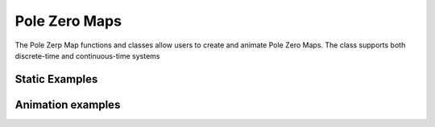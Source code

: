 Pole Zero Maps
==============

The Pole Zerp Map functions and classes allow users to create and animate Pole Zero Maps. 
The class supports both discrete-time and continuous-time systems

Static Examples
---------------

.. manim-example:: Pzmap_Static_Example1

    from manim import *
    from controltheorylib import *

    class Static_example1(Scene):
        def construct(self):
            
            # Define transfer function
            pzmap = PoleZeroMap("(s+1)/((s+2)*(s**2+s+10))")  

            # Add title
            pzmap.title(r"H(s)=\frac{s+1}{(s+2)(s^2+s+10)}", use_math_tex=True)

            # Add statically to the scene
            self.add(pzmap) 

.. manim-example:: Pzmap_Static_Example2

    from manim import *
    from controltheorylib import *
    import sympy as sp

    class Pzmap_Static_Example2(Scene):
        def construct(self):
            
            s = sp.symbols('s')
            

            # Define transfer function, adjust ranges + increase size of markers to 0.18
            pzmap = PoleZeroMap(((s-2)/((s+3)*(s-10)*(s+13)*(s**2+5*s+8))), 
                                x_range=[-15,13,4], y_range=[-2,2,1], markers_size=0.18)

            # Add stability regions, don't show unstable region, 
            # change label of stable region to "ROC" (Region of convergence). Increase fill opacity
            pzmap.add_stability_regions(show_unstable=False,stable_label="ROC", fill_opacity=0.3)

            # Add statically to the scene
            self.add(pzmap) 

.. manim-example:: Pzmap_Static_Example3

    from manim import *
    from controltheorylib import *
    import sympy as sp
    class Pzmap_Static_Example3(Scene):
        def construct(self):

            s = sp.symbols('s') # define symbolic variable

            system = 1/(s**2+0.2*s+1) # symbolic expression
            system = ("1/(s**2+0.2*s+1)") # string
            system = ([1],[1,0.2,1]) # Coefficients

            # Define transfer function: use z to denote discrete-time system
            pzmap = PoleZeroMap("(z**2+2*z+1)/(z**2+0.25)")

            # Add title showing the system at hand
            pzmap.title(r"H(z)=\frac{z^2+2z+1}{z^2+\frac{1}{4}}", use_math_tex=True,)

            pzmap.add_stability_regions(unstable_label=r"\begin{cases} |z| > 1 \\ \text{unstable}  \end{cases}",
                                        use_mathtex=True, stable_label="")

            # Add statically to the scene
            self.add(pzmap) 

Animation examples
------------------

.. manim-example:: Pzmap_Animation

    from manim import *
    from controltheorylib import *

    class Pzmap_Animation(Scene):
        def construct(self):

            # Define continuous-time system transfer function, turn dashed axis lines false (just straight lines)
            pzmap = PoleZeroMap(("(s-1)/(s+2)"), dashed_axis=False, x_range=[-3,3,1], y_range=[-3,3,1])

            pzmap.title(r"G(s)=\frac{s-1}{s+2}", use_math_tex=True, font_size=25)

            # Animate all plot components individually

            # Fade in the surrounding box 
            self.play(FadeIn(pzmap.surrbox))
            self.wait(0.5) # wait 0.5 sec before animating the nex plot component

            # Animate ticks and their labels
            self.play(Create(pzmap.y_ticks), Create(pzmap.x_ticks), run_time=0.8)
            self.wait(0.5)
            self.play(Write(pzmap.y_tick_labels), Write(pzmap.x_tick_labels), run_time=0.8)
            self.wait(0.5)
            # Create non-dashed axis lines and their labels
            self.play(Create(pzmap.y_axis), Create(pzmap.x_axis))
            self.wait(0.5)
            self.play(Write(pzmap.axis_labels), Write(pzmap.title_text), run_time=0.8)
            self.wait(0.5)
            
            # Animate the pole and zero markers
            self.play(Create(pzmap.zeros), Create(pzmap.poles))
            self.wait(2.5)

.. manim-example:: Stabilityregions

    from manim import *
    from controltheorylib import *
    config.background_color = "#3d3d3d"
    class Stabilityregions(Scene):
        def construct(self):

            # Define continuous-time system transfer function, turn dashed axis lines false (just straight lines)
            pzmap = PoleZeroMap(("(s-10)/(s*(s**2+6*s+5))"))

            pzmap.title(r"G(s)=\frac{s-100}{s(s^2+6s+5)}", use_math_tex=True, font_size=25)

            # Add stability regions, set add_directly to false
            # Such that it does not get added when we FadeIn all the plot components,
            # This way we can animate it seperatly.
            pzmap.add_stability_regions()

            # Instead of using pzmap, we use pzmap.basecomponents such that we can 
            # animate the poles and zeros later
            self.play(FadeIn(pzmap.basecomponents))
            self.wait(2) 
            # Fade in stable region
            self.play(FadeIn(pzmap.stable_region), Write(pzmap.text_stable))
            self.wait(1)
            # Fade in unstable region
            self.play(FadeIn(pzmap.unstable_region), Write(pzmap.text_unstable))
            self.wait(1)
            # Add poles and zeros
            self.play(GrowFromCenter(pzmap.zeros), GrowFromCenter(pzmap.poles), run_time=2)
            self.wait(2)

.. manim-example:: Transform
    
    from manim import *
    from controltheorylib import *
    config.background_color = "#3d3d3d"
    class Transform(Scene):
        def construct(self):

            pzmap1 = PoleZeroMap(("(z-2)*(z+1)/(z**2+0.1*z+3)"), x_range=[-2,3,1], y_range=[-2,2,1])
            pzmap2 = PoleZeroMap(("(z-2)*(z+1)/(z**2+0.1*z+0.25)"), x_range=[-2,3,1], y_range=[-2,2,1])
            pzmap1.add_stability_regions()

            pzmap1.title(r"H_1(z)=\frac{(z-2)(z+1)}{z^2+0.1z+3}", use_math_tex=True, font_size=25)
            pzmap2.title(r"H_2(z)=\frac{(z-2)(z+1)}{z^2+0.1z+0.25}", use_math_tex=True, font_size=25)

            # Add first pzmap statically to the scene
            self.add(pzmap1)
            self.wait(2)
            
            # Transform first title into the other
            #self.play(ReplacementTransform(pzmap1.title_text, pzmap2.title_text))
            self.play(FadeOut(pzmap1.title_text))
            self.play(FadeIn(pzmap2.title_text))
            self.wait(1.5)
            self.play(ReplacementTransform(pzmap1.zeros, pzmap2.zeros), ReplacementTransform(pzmap1.poles, pzmap2.poles))
            self.wait(2)